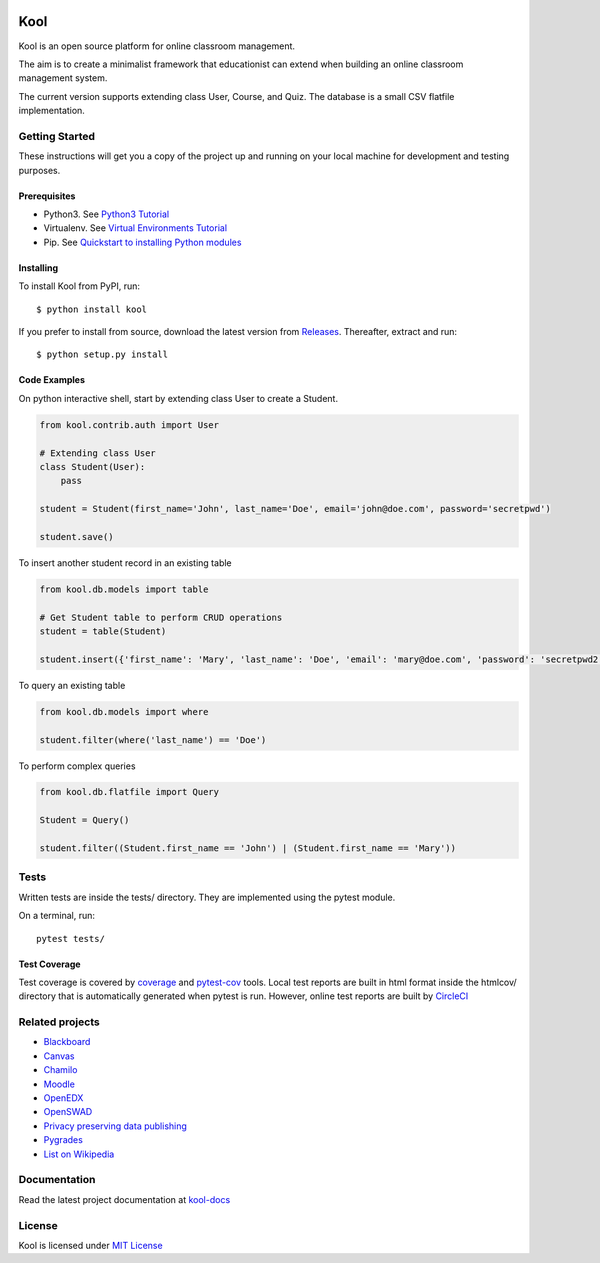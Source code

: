 .. image:: https://github.com/edasi/kool/blob/master/docs/source/_static/logo.png
   :height: 100 px
   :width: 100 px
   :scale: 50 %
   :alt: Kool Logo
   :align: left

Kool
====

|CircleCI| |codecov| |Documentation Status|

Kool is an open source platform for online classroom management.

The aim is to create a minimalist framework that educationist can extend
when building an online classroom management system.

The current version supports extending class User, Course, and Quiz. The
database is a small CSV flatfile implementation.

Getting Started
---------------

These instructions will get you a copy of the project up and running on
your local machine for development and testing purposes.

Prerequisites
~~~~~~~~~~~~~

-  Python3. See `Python3
   Tutorial <https://docs.python.org/3/tutorial/>`__
-  Virtualenv. See `Virtual Environments
   Tutorial <https://docs.python.org/3/tutorial/venv.html>`__
-  Pip. See `Quickstart to installing Python
   modules <https://pip.pypa.io/en/stable/quickstart/>`__

Installing
~~~~~~~~~~

To install Kool from PyPI, run::
    
    $ python install kool

If you prefer to install from source, download the latest version from Releases_. Thereafter, extract and run::

    $ python setup.py install


Code Examples
~~~~~~~~~~~~~

On python interactive shell, start by extending class User to create a
Student.

.. code:: python

    from kool.contrib.auth import User

    # Extending class User
    class Student(User):
        pass

    student = Student(first_name='John', last_name='Doe', email='john@doe.com', password='secretpwd')

    student.save()

To insert another student record in an existing table

.. code:: python

    from kool.db.models import table

    # Get Student table to perform CRUD operations
    student = table(Student)

    student.insert({'first_name': 'Mary', 'last_name': 'Doe', 'email': 'mary@doe.com', 'password': 'secretpwd2'})

To query an existing table

.. code:: python

    from kool.db.models import where

    student.filter(where('last_name') == 'Doe')

To perform complex queries

.. code:: python

    from kool.db.flatfile import Query

    Student = Query()

    student.filter((Student.first_name == 'John') | (Student.first_name == 'Mary'))

Tests
-----

Written tests are inside the tests/ directory. They are implemented
using the pytest module.

On a terminal, run:

::

    pytest tests/

Test Coverage
~~~~~~~~~~~~~

Test coverage is covered by
`coverage <https://coverage.readthedocs.io/en/coverage-4.4.1/index.html>`__
and `pytest-cov <https://github.com/pytest-dev/pytest-cov>`__ tools.
Local test reports are built in html format inside the htmlcov/
directory that is automatically generated when pytest is run. However,
online test reports are built by
`CircleCI <https://circleci.com/gh/edasi/kool/>`__

Related projects
----------------

-  `Blackboard <http://www.blackboard.com/>`__
-  `Canvas <https://www.canvaslms.com/>`__
-  `Chamilo <https://chamilo.org/es/>`__
-  `Moodle <https://moodle.org/>`__
-  `OpenEDX <https://github.com/edx/edx-platform>`__
-  `OpenSWAD <https://openswad.org/>`__
-  `Privacy preserving data
   publishing <https://github.com/rain1/Privacy-Preserving-Data-Publishing>`__
-  `Pygrades <https://bitbucket.org/jjauhien/pygrades>`__
-  `List on
   Wikipedia <https://en.wikipedia.org/wiki/List_of_learning_management_systems>`__

Documentation
-------------

Read the latest project documentation at
`kool-docs <http://kool-docs.readthedocs.io/en/latest/>`__

License
-------

Kool is licensed under `MIT
License <https://github.com/edasi/kool/blob/master/LICENSE>`__

.. |CircleCI| image:: https://circleci.com/gh/edasi/kool/tree/master.svg?style=shield
   :target: https://circleci.com/gh/edasi/kool/tree/master
.. |codecov| image:: https://codecov.io/gh/edasi/kool/branch/master/graph/badge.svg
   :target: https://codecov.io/gh/edasi/kool
.. |Documentation Status| image:: https://readthedocs.org/projects/kool-docs/badge/?version=latest
   :target: http://kool-docs.readthedocs.io/en/latest/?badge=latest
.. _Releases: https://github.com/edasi/kool/releases
